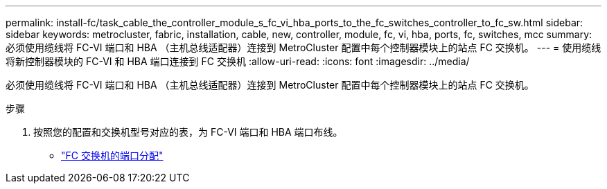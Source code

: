 ---
permalink: install-fc/task_cable_the_controller_module_s_fc_vi_hba_ports_to_the_fc_switches_controller_to_fc_sw.html 
sidebar: sidebar 
keywords: metrocluster, fabric, installation, cable, new, controller, module, fc, vi, hba, ports, fc, switches, mcc 
summary: 必须使用缆线将 FC-VI 端口和 HBA （主机总线适配器）连接到 MetroCluster 配置中每个控制器模块上的站点 FC 交换机。 
---
= 使用缆线将新控制器模块的 FC-VI 和 HBA 端口连接到 FC 交换机
:allow-uri-read: 
:icons: font
:imagesdir: ../media/


[role="lead"]
必须使用缆线将 FC-VI 端口和 HBA （主机总线适配器）连接到 MetroCluster 配置中每个控制器模块上的站点 FC 交换机。

.步骤
. 按照您的配置和交换机型号对应的表，为 FC-VI 端口和 HBA 端口布线。
+
** link:fc-switch-port-assignment-overview.html["FC 交换机的端口分配"]



